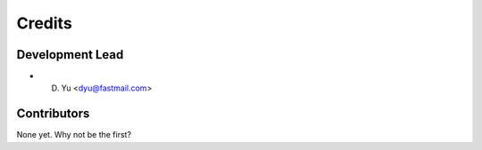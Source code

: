 =======
Credits
=======

Development Lead
----------------

* D. Yu <dyu@fastmail.com>

Contributors
------------

None yet. Why not be the first?
